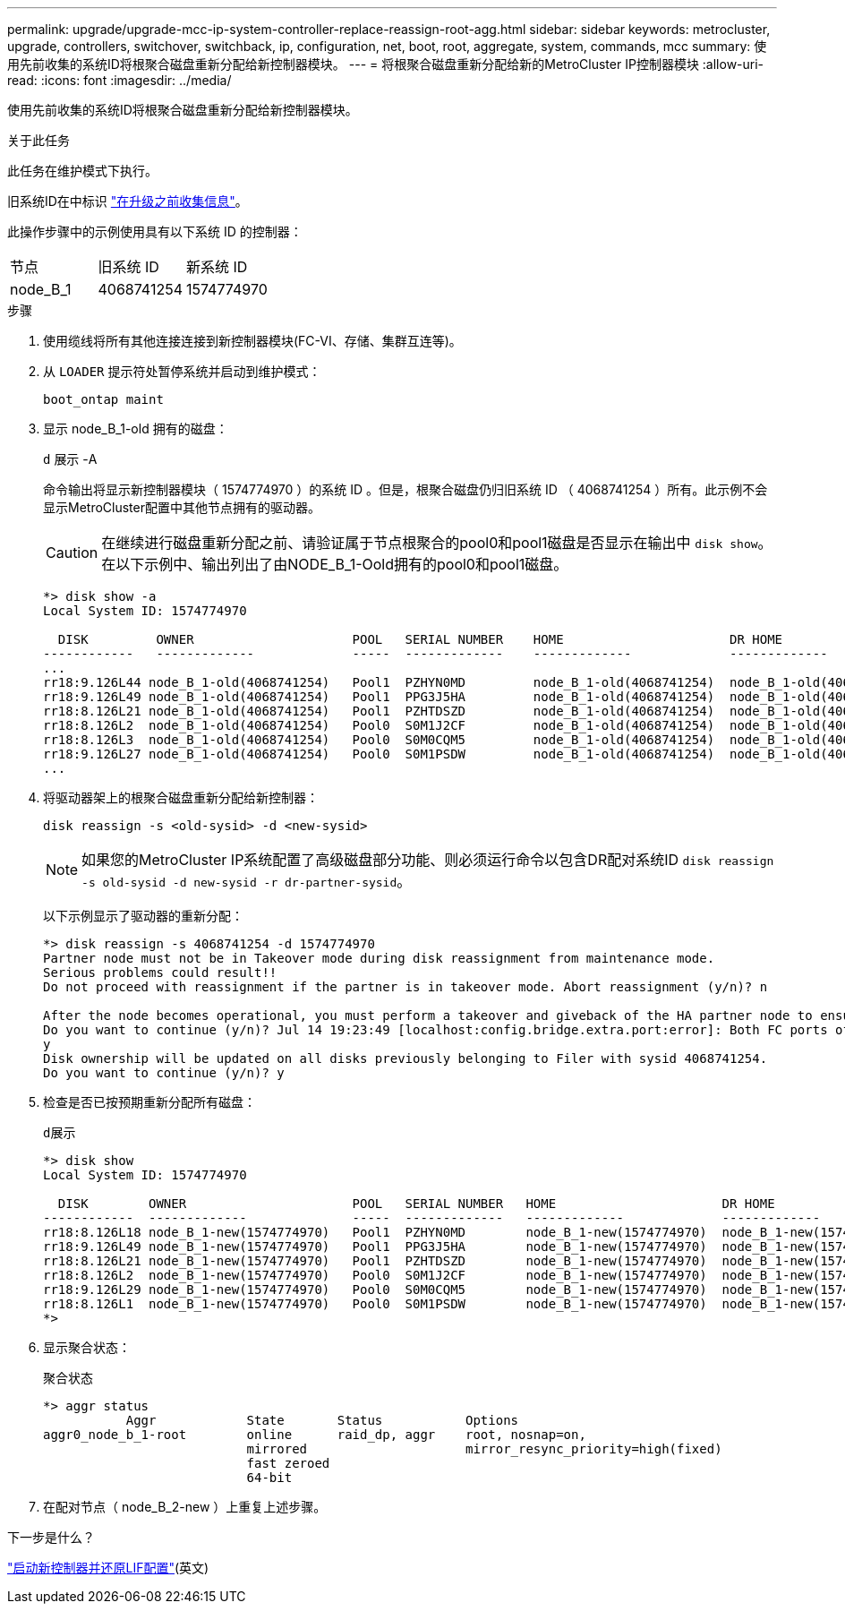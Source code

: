 ---
permalink: upgrade/upgrade-mcc-ip-system-controller-replace-reassign-root-agg.html 
sidebar: sidebar 
keywords: metrocluster, upgrade, controllers, switchover, switchback, ip, configuration, net, boot, root, aggregate, system, commands, mcc 
summary: 使用先前收集的系统ID将根聚合磁盘重新分配给新控制器模块。 
---
= 将根聚合磁盘重新分配给新的MetroCluster IP控制器模块
:allow-uri-read: 
:icons: font
:imagesdir: ../media/


[role="lead"]
使用先前收集的系统ID将根聚合磁盘重新分配给新控制器模块。

.关于此任务
此任务在维护模式下执行。

旧系统ID在中标识 link:upgrade-mcc-ip-system-controller-replace-prechecks.html#gather-information-before-the-upgrade["在升级之前收集信息"]。

此操作步骤中的示例使用具有以下系统 ID 的控制器：

|===


| 节点 | 旧系统 ID | 新系统 ID 


 a| 
node_B_1
 a| 
4068741254
 a| 
1574774970

|===
.步骤
. 使用缆线将所有其他连接连接到新控制器模块(FC-VI、存储、集群互连等)。
. 从 `LOADER` 提示符处暂停系统并启动到维护模式：
+
`boot_ontap maint`

. 显示 node_B_1-old 拥有的磁盘：
+
`d` 展示 -A

+
命令输出将显示新控制器模块（ 1574774970 ）的系统 ID 。但是，根聚合磁盘仍归旧系统 ID （ 4068741254 ）所有。此示例不会显示MetroCluster配置中其他节点拥有的驱动器。

+

CAUTION: 在继续进行磁盘重新分配之前、请验证属于节点根聚合的pool0和pool1磁盘是否显示在输出中 `disk show`。在以下示例中、输出列出了由NODE_B_1-Oold拥有的pool0和pool1磁盘。

+
[listing]
----
*> disk show -a
Local System ID: 1574774970

  DISK         OWNER                     POOL   SERIAL NUMBER    HOME                      DR HOME
------------   -------------             -----  -------------    -------------             -------------
...
rr18:9.126L44 node_B_1-old(4068741254)   Pool1  PZHYN0MD         node_B_1-old(4068741254)  node_B_1-old(4068741254)
rr18:9.126L49 node_B_1-old(4068741254)   Pool1  PPG3J5HA         node_B_1-old(4068741254)  node_B_1-old(4068741254)
rr18:8.126L21 node_B_1-old(4068741254)   Pool1  PZHTDSZD         node_B_1-old(4068741254)  node_B_1-old(4068741254)
rr18:8.126L2  node_B_1-old(4068741254)   Pool0  S0M1J2CF         node_B_1-old(4068741254)  node_B_1-old(4068741254)
rr18:8.126L3  node_B_1-old(4068741254)   Pool0  S0M0CQM5         node_B_1-old(4068741254)  node_B_1-old(4068741254)
rr18:9.126L27 node_B_1-old(4068741254)   Pool0  S0M1PSDW         node_B_1-old(4068741254)  node_B_1-old(4068741254)
...
----
. 将驱动器架上的根聚合磁盘重新分配给新控制器：
+
`disk reassign -s <old-sysid> -d <new-sysid>`

+

NOTE: 如果您的MetroCluster IP系统配置了高级磁盘部分功能、则必须运行命令以包含DR配对系统ID `disk reassign -s old-sysid -d new-sysid -r dr-partner-sysid`。

+
以下示例显示了驱动器的重新分配：

+
[listing]
----
*> disk reassign -s 4068741254 -d 1574774970
Partner node must not be in Takeover mode during disk reassignment from maintenance mode.
Serious problems could result!!
Do not proceed with reassignment if the partner is in takeover mode. Abort reassignment (y/n)? n

After the node becomes operational, you must perform a takeover and giveback of the HA partner node to ensure disk reassignment is successful.
Do you want to continue (y/n)? Jul 14 19:23:49 [localhost:config.bridge.extra.port:error]: Both FC ports of FC-to-SAS bridge rtp-fc02-41-rr18:9.126L0 S/N [FB7500N107692] are attached to this controller.
y
Disk ownership will be updated on all disks previously belonging to Filer with sysid 4068741254.
Do you want to continue (y/n)? y
----
. 检查是否已按预期重新分配所有磁盘：
+
`d展示`

+
[listing]
----
*> disk show
Local System ID: 1574774970

  DISK        OWNER                      POOL   SERIAL NUMBER   HOME                      DR HOME
------------  -------------              -----  -------------   -------------             -------------
rr18:8.126L18 node_B_1-new(1574774970)   Pool1  PZHYN0MD        node_B_1-new(1574774970)  node_B_1-new(1574774970)
rr18:9.126L49 node_B_1-new(1574774970)   Pool1  PPG3J5HA        node_B_1-new(1574774970)  node_B_1-new(1574774970)
rr18:8.126L21 node_B_1-new(1574774970)   Pool1  PZHTDSZD        node_B_1-new(1574774970)  node_B_1-new(1574774970)
rr18:8.126L2  node_B_1-new(1574774970)   Pool0  S0M1J2CF        node_B_1-new(1574774970)  node_B_1-new(1574774970)
rr18:9.126L29 node_B_1-new(1574774970)   Pool0  S0M0CQM5        node_B_1-new(1574774970)  node_B_1-new(1574774970)
rr18:8.126L1  node_B_1-new(1574774970)   Pool0  S0M1PSDW        node_B_1-new(1574774970)  node_B_1-new(1574774970)
*>
----
. 显示聚合状态：
+
`聚合状态`

+
[listing]
----
*> aggr status
           Aggr            State       Status           Options
aggr0_node_b_1-root        online      raid_dp, aggr    root, nosnap=on,
                           mirrored                     mirror_resync_priority=high(fixed)
                           fast zeroed
                           64-bit
----
. 在配对节点（ node_B_2-new ）上重复上述步骤。


.下一步是什么？
link:upgrade-mcc-ip-system-controller-replace-boot-new-controllers.html["启动新控制器并还原LIF配置"](英文)

